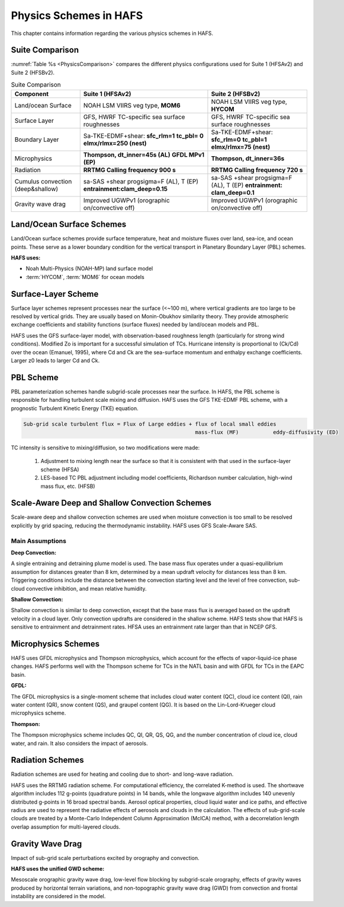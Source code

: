.. _PhysicsSchemes:

***********************
Physics Schemes in HAFS
***********************

This chapter contains information regarding the various physics schemes in HAFS.

.. _SuiteComparison:

================
Suite Comparison
================

:numref:`Table %s <PhysicsComparison>` compares the different physics configurations used for Suite 1 (HFSAv2) and Suite 2 (HFSBv2).

.. _PhysicsComparison:

.. list-table:: Suite Comparison
   :header-rows: 1

   * - Component
     - Suite 1 (HFSAv2)
     - Suite 2 (HFSBv2)
   * - Land/ocean Surface
     - NOAH LSM VIIRS veg type, **MOM6**
     - NOAH LSM VIIRS veg type, **HYCOM**
   * - Surface Layer
     - GFS, HWRF TC-specific sea surface roughnesses
     - GFS, HWRF TC-specific sea surface roughnesses
   * - Boundary Layer
     - Sa-TKE-EDMF+shear:
       **sfc_rlm=1**
       **tc_pbl= 0**
       **elmx/rlmx=250 (nest)**
     - Sa-TKE-EDMF+shear:
       **sfc_rlm=0**
       **tc_pbl=1**
       **elmx/rlmx=75 (nest)**
   * - Microphysics
     - **Thompson, dt_inner=45s (AL)** 
       **GFDL MPv1 (EP)**
     - **Thompson, dt_inner=36s**
   * - Radiation
     - **RRTMG Calling frequency 900 s**
     - **RRTMG Calling frequency 720 s**
   * - Cumulus convection (deep&shallow)
     - sa-SAS +shear progsigma=F (AL), T (EP) **entrainment:clam_deep=0.15**
     - sa-SAS +shear progsigma=F (AL), T (EP) **entrainment: clam_deep=0.1**
   * - Gravity wave drag
     - Improved UGWPv1 (orographic on/convective off)
     - Improved UGWPv1 (orographic on/convective off)

.. _Land/OceanSurfaceSchemes:

==========================
Land/Ocean Surface Schemes
==========================


Land/Ocean surface schemes provide surface temperature, heat and moisture fluxes over land, sea-ice, and ocean points. These serve as a lower boundary condition for the vertical transport in Planetary Boundary Layer (PBL) schemes.

**HAFS uses:**

* Noah Multi-Physics (NOAH-MP) land surface model
* :term:`HYCOM`, :term:`MOM6` for ocean models

.. _SurfaceLayerScheme:

====================
Surface-Layer Scheme
====================

Surface layer schemes represent processes near the surface (<~100 m), where vertical gradients are too large to be resolved by vertical grids. They are usually based on Monin-Obukhov similarity theory.
They provide atmospheric exchange coefficients and stability functions (surface fluxes) needed by land/ocean models and PBL.

HAFS uses the GFS surface-layer model, with observation-based roughness length (particularly for strong wind conditions). Modified Zo is important for a successful simulation of TCs. Hurricane intensity is proportional to (Ck/Cd) over the ocean (Emanuel, 1995), where Cd and Ck are the sea-surface momentum and enthalpy exchange coefficients. Larger z0 leads to larger Cd and Ck.

.. _PBLScheme:

==========
PBL Scheme
==========

PBL parameterization schemes handle subgrid-scale processes near the surface. In HAFS, the PBL scheme is responsible for handling turbulent scale mixing and diffusion. HAFS uses the GFS TKE-EDMF PBL scheme, with a prognostic Turbulent Kinetic Energy (TKE) equation.

.. code-block:: console

   Sub-grid scale turbulent flux = Flux of Large eddies + flux of local small eddies
                                                          mass-flux (MF)           eddy-diffusivity (ED)

TC intensity is sensitive to mixing/diffusion, so two modifications were made:

  1. Adjustment to mixing length near the surface so that it is consistent with that used in the surface-layer scheme (HFSA)
  2. LES-based TC PBL adjustment including model coefficients, Richardson number calculation, high-wind mass flux, etc. (HFSB)

.. _ScaleAwareConvection:

===============================================
Scale-Aware Deep and Shallow Convection Schemes
===============================================

Scale-aware deep and shallow convection schemes are used when moisture convection is too small to be resolved explicitly by grid spacing, reducing the thermodynamic instability. HAFS uses GFS Scale-Aware SAS. 

Main Assumptions
-----------------------

**Deep Convection:**

A single entraining and detraining plume model is used. The base mass flux operates under a quasi-equilibrium assumption for distances greater than 8 km, determined by a mean updraft velocity for distances less than 8 km. Triggering conditions include the distance between the convection starting level and the level of free convection, sub-cloud convective inhibition, and mean relative humidity.

**Shallow Convection:**

Shallow convection is similar to deep convection, except that the base mass flux is averaged based on the updraft velocity in a cloud layer. Only convection updrafts are considered in the shallow scheme. HAFS tests show that HAFS is sensitive to entrainment and detrainment rates. HFSA uses an entrainment rate larger than that in NCEP GFS.

.. _MicrophysicsSchemes:

====================
Microphysics Schemes
====================

HAFS uses GFDL microphysics and Thompson microphysics, which account for the effects of vapor-liquid-ice phase changes. HAFS performs well with the Thompson scheme for TCs in the NATL basin and with GFDL for TCs in the EAPC basin.

**GFDL:**

The GFDL microphysics is a single-moment scheme that includes cloud water content (QC), cloud ice content (QI), rain water content (QR), snow content (QS), and graupel content (QG). It is based on the Lin-Lord-Krueger cloud microphysics scheme.

**Thompson:**

The Thompson microphysics scheme includes QC, QI, QR, QS, QG, and the number concentration of cloud ice, cloud water, and rain. It also considers the impact of aerosols. 

.. _RadiationSchemes:

=================
Radiation Schemes
=================

Radiation schemes are used for heating and cooling due to short- and long-wave radiation.

HAFS uses the RRTMG radiation scheme. For computational efficiency, the correlated K-method is used. The shortwave algorithm includes 112 g-points (quadrature points) in 14 bands, while the longwave algorithm includes 140 unevenly distributed g-points in 16 broad spectral bands. Aerosol optical properties, cloud liquid water and ice paths, and effective radius are used to represent the radiative effects of aerosols and clouds in the calculation. The effects of sub-grid-scale clouds are treated by a Monte-Carlo Independent Column Approximation (McICA) method, with a decorrelation length overlap assumption for multi-layered clouds.

.. _GravityWaveDrag:

=================
Gravity Wave Drag
=================

Impact of sub-grid scale perturbations excited by orography and convection.

**HAFS uses the unified GWD scheme:**

Mesoscale orographic gravity wave drag, low-level flow blocking by subgrid-scale orography, effects of gravity waves produced by horizontal terrain variations, and non-topographic gravity wave drag (GWD) from convection and frontal instability are considered in the model.

